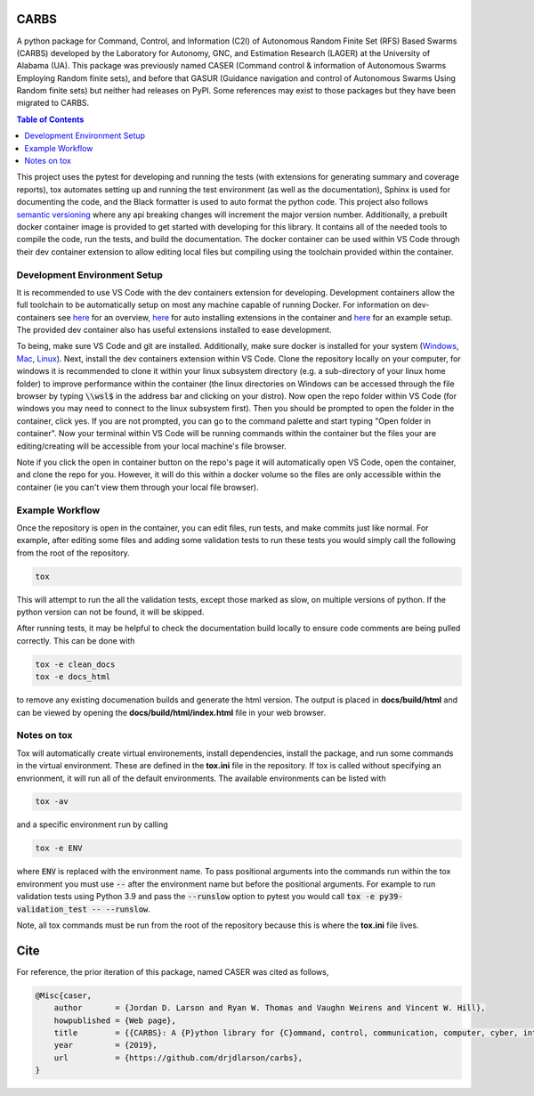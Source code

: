 CARBS
=====

A python package for Command, Control, and Information (C2I) of Autonomous Random Finite Set (RFS) Based Swarms (CARBS) developed by the Laboratory for Autonomy, GNC, and Estimation Research (LAGER) at the University of Alabama (UA). This package was previously named CASER (Command control & information of Autonomous Swarms Employing Random finite sets), and before that GASUR (Guidance navigation and control of Autonomous Swarms Using Random finite sets) but neither had releases on PyPI. Some references may exist to those packages but they have been migrated to CARBS.

.. contents:: Table of Contents
    :depth: 2
    :local:

..
    BEGIN LINKS INCLUDE

.. |Open in Dev Containers| image:: https://img.shields.io/static/v1?label=Dev%20Containers&message=Open&color=blue&logo=visualstudiocode
   :target: https://vscode.dev/redirect?url=vscode://ms-vscode-remote.remote-containers/cloneInVolume?url=https://github.com/drjdlarson/carbs.git

.. |Test Status| image:: https://drjdlarson.github.io/carbs/reports/junit/tests-badge.svg?dummy=8484744
    :target: https://drjdlarson.github.io/carbs/reports/junit/junit.html

.. |Test Cov| image:: https://drjdlarson.github.io/carbs/reports/coverage/coverage-badge.svg?dummy=8484744
    :target: https://drjdlarson.github.io/carbs/reports/coverage/index.html

..
    END LINKS INCLUDE

|Open in Dev Containers| |Test Status| |Test Cov|

..
    BEGIN TOOLCHAIN INCLUDE

This project uses the pytest for developing and running the tests (with extensions for generating summary and coverage reports), tox automates setting up and running the test environment (as well as the documentation), Sphinx is used for documenting the code, and the Black formatter is used to auto format the python code. This project also follows `semantic versioning <https://semver.org/>`__ where any api breaking changes will increment the major version number. Additionally, a prebuilt docker container image is provided to get started with developing for this library. It contains all of the needed tools to compile the code, run the tests, and build the documentation. The docker container can be used within VS Code through their dev container extension to allow editing local files but compiling using the toolchain provided within the container.


Development Environment Setup
-----------------------------
It is recommended to use VS Code with the dev containers extension for developing. Development containers allow the full toolchain to be automatically setup on most any machine capable of running Docker. For information on dev-containers see `here <https://code.visualstudio.com/docs/devcontainers/containers>`__ for an overview, `here <https://stackoverflow.com/questions/71402603/vs-code-in-docker-container-is-there-a-way-to-automatically-install-extensions>`__ for auto installing extensions in the container
and `here <https://pspdfkit.com/blog/2020/visual-studio-code-cpp-docker/>`__ for an example setup. The provided dev container also has useful extensions installed to ease development.

To being, make sure VS Code and git are installed. Additionally, make sure docker is installed for your system (`Windows <https://docs.docker.com/desktop/install/windows-install/>`__, `Mac <https://docs.docker.com/desktop/install/mac-install/>`_, `Linux <https://docs.docker.com/engine/install/>`__). Next, install the dev containers extension within VS Code. Clone the repository locally on your computer, for windows it is recommended to clone it within your linux subsystem directory (e.g. a sub-directory of your linux home folder) to improve performance within the container (the linux directories on Windows can be accessed through the file browser by typing :code:`\\wsl$` in the address bar and clicking on your distro). Now open the repo folder within VS Code (for windows you may need to connect to the linux subsystem first). Then you should be prompted to open the folder in the container, click yes. If you are not prompted, you can go to the command palette and start typing "Open folder in container". Now your terminal within VS Code will be running commands within the container but the files your are editing/creating will be accessible from your local machine's file browser.

Note if you click the open in container button on the repo's page it will automatically open VS Code, open the container, and clone the repo for you. However, it will do this within a docker volume so the files are only accessible within the container (ie you can't view them through your local file browser).


Example Workflow
----------------
Once the repository is open in the container, you can edit files, run tests, and make commits just like normal. For example, after editing some files and adding some validation tests to run these tests you would simply call the following from the root of the repository.

.. code-block:: 

    tox

This will attempt to run the all the validation tests, except those marked as slow, on multiple versions of python. If the python version can not be found, it will be skipped.

After running tests, it may be helpful to check the documentation build locally to ensure code comments are being pulled correctly. This can be done with

.. code-block:: 

    tox -e clean_docs
    tox -e docs_html

to remove any existing documenation builds and generate the html version. The output is placed in **docs/build/html** and can be viewed by opening the **docs/build/html/index.html** file in your web browser.


Notes on tox
------------
Tox will automatically create virtual environements, install dependencies, install the package, and run some commands in the virtual environment. These are defined in the **tox.ini** file in the repository. If tox is called without specifying an envrionment, it will run all of the default environments. The available environments can be listed with

.. code-block:: 

    tox -av

and a specific environment run by calling

.. code-block:: 

    tox -e ENV

where :code:`ENV` is replaced with the environment name. To pass positional arguments into the commands run within the tox environment you must use :code:`--` after the environment name but before the positional arguments. For example to run validation tests using Python 3.9 and pass the :code:`--runslow` option to pytest you would call :code:`tox -e py39-validation_test -- --runslow`.

Note, all tox commands must be run from the root of the repository because this is where the **tox.ini** file lives.

..
    END TOOLCHAIN INCLUDE

.. 
    BEGIN CITE INCLUDE

Cite
====

For reference, the prior iteration of this package, named CASER was cited as follows,

.. code-block:: bibtex

    @Misc{caser,
        author       = {Jordan D. Larson and Ryan W. Thomas and Vaughn Weirens and Vincent W. Hill},
        howpublished = {Web page},
        title        = {{CARBS}: A {P}ython library for {C}ommand, control, communication, computer, cyber, intelligence, surveillance, and reconnaissance of {A}utonomous {R}andom finite sets {B}ased {S}warms,
        year         = {2019},
        url          = {https://github.com/drjdlarson/carbs},
    }
..
    END CITE INCLUDE
